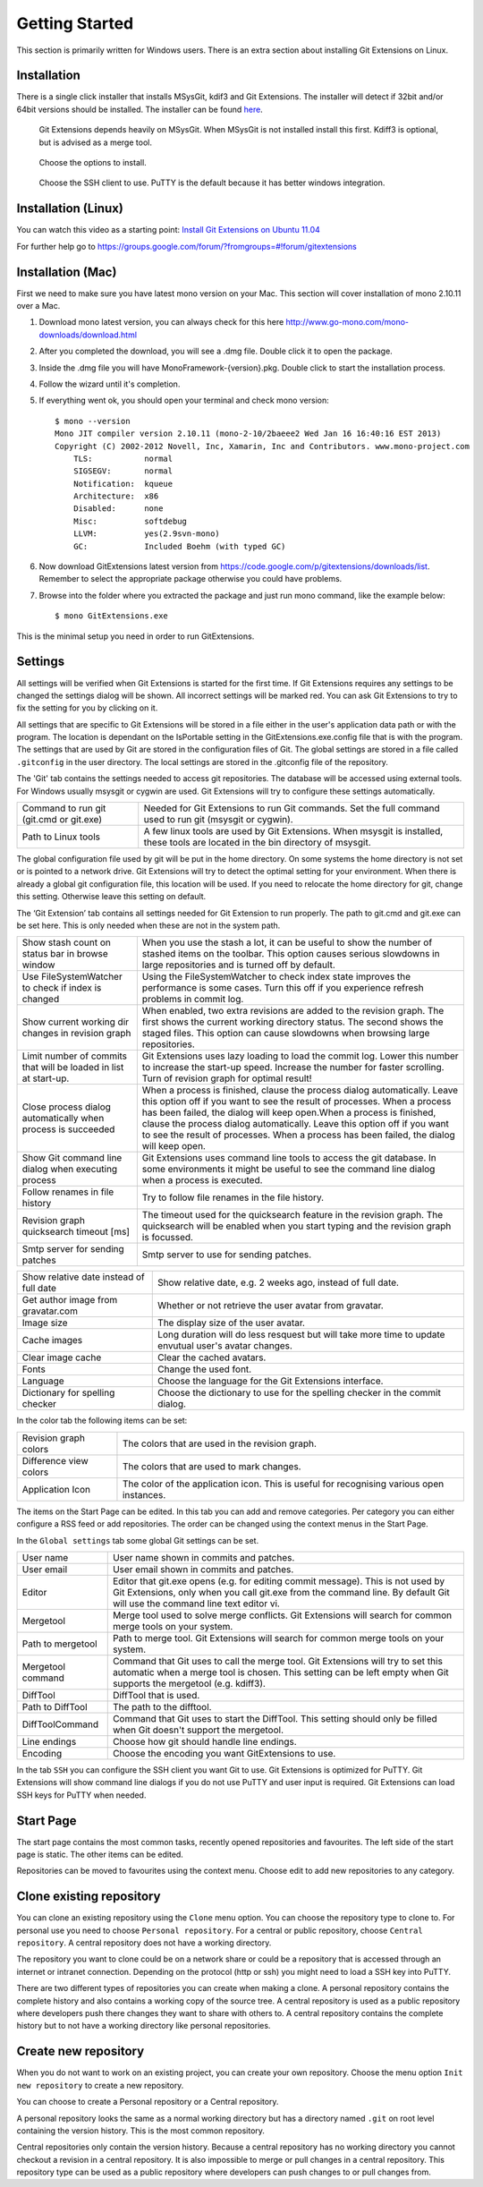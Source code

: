 Getting Started
===============

This section is primarily written for Windows users. There is an extra section
about installing Git Extensions on Linux. 

Installation
------------

There is a single click installer that installs MSysGit, kdif3 and Git Extensions. The installer will detect 
if 32bit and/or 64bit versions should be installed.
The installer can be found `here <http://code.google.com/p/gitextensions/>`_.

.. figure:: /images/install/install1.png

.. figure:: /images/install/install2.png

    Git Extensions depends heavily on MSysGit. When MSysGit is not installed install this first. Kdiff3 is 
    optional, but is advised as a merge tool.

.. figure:: /images/install/install3.png

.. figure:: /images/install/install4.png

    Choose the options to install.

.. figure:: /images/install/install5.png

    Choose the SSH client to use. PuTTY is the default because it has better windows integration.

.. figure:: /images/install/install6.png

Installation (Linux)
--------------------
You can watch this video as a starting point: `Install Git Extensions on Ubuntu 11.04  <http://www.youtube.com/watch?v=zk2MMUQuW4s>`_

For further help go to https://groups.google.com/forum/?fromgroups=#!forum/gitextensions

Installation (Mac)
------------------

First we need to make sure you have latest mono version on your Mac. This section will cover installation of mono 2.10.11 over a Mac.

1) Download mono latest version, you can always check for this here http://www.go-mono.com/mono-downloads/download.html
2) After you completed the download, you will see a .dmg file. Double click it to open the package.
3) Inside the .dmg file you will have MonoFramework-{version}.pkg. Double click to start the installation process.
4) Follow the wizard until it's completion.
5) If everything went ok, you should open your terminal and check mono version::

    $ mono --version
    Mono JIT compiler version 2.10.11 (mono-2-10/2baeee2 Wed Jan 16 16:40:16 EST 2013)
    Copyright (C) 2002-2012 Novell, Inc, Xamarin, Inc and Contributors. www.mono-project.com
        TLS:           normal
        SIGSEGV:       normal
        Notification:  kqueue
        Architecture:  x86
        Disabled:      none
        Misc:          softdebug 
        LLVM:          yes(2.9svn-mono)
        GC:            Included Boehm (with typed GC)

6) Now download GitExtensions latest version from https://code.google.com/p/gitextensions/downloads/list. Remember to select the appropriate package otherwise you could have problems.
7) Browse into the folder where you extracted the package and just run mono command, like the example below::

    $ mono GitExtensions.exe 

This is the minimal setup you need in order to run GitExtensions.

Settings
--------

All settings will be verified when Git Extensions is started for the first time. If Git Extensions requires 
any settings to be changed the settings dialog will be shown. All incorrect settings will be marked red. You 
can ask Git Extensions to try to fix the setting for you by clicking on it.

.. image:: /images/settings/checklist.png

All settings that are specific to Git Extensions will be stored in a file either in the user's application data path or with the program. 
The location is dependant on the IsPortable setting in the GitExtensions.exe.config file that is with the program.
The settings that are used by Git are stored in the configuration files of Git. The global settings are stored in a file called 
``.gitconfig`` in the user directory. The local settings are stored in the .git\config file of the repository.

.. image:: /images/settings/git.png


The 'Git' tab contains the settings needed to access git repositories. The database will be accessed using external 
tools. For Windows usually msysgit or cygwin are used. Git Extensions will try to configure these settings automatically.

+-----------------------------------------+--------------------------------------------------------------------------+
|Command to run git (git.cmd or git.exe)  | Needed for Git Extensions to run Git commands. Set the full command      |
|                                         | used to run git (msysgit or cygwin).                                     |
+-----------------------------------------+--------------------------------------------------------------------------+
|Path to Linux tools                      | A few linux tools are used by Git Extensions. When msysgit is installed, |
|                                         | these tools are located in the bin directory of msysgit.                 |
+-----------------------------------------+--------------------------------------------------------------------------+

The global configuration file used by git will be put in the home directory. On some systems the home directory is not set 
or is pointed to a network drive. Git Extensions will try to detect the optimal setting for your environment. When there is 
already a global git configuration file, this location will be used. If you need to relocate the home directory for git, 
change this setting. Otherwise leave this setting on default.

.. image:: /images/settings/git_extensions.png

The ‘Git Extension’ tab contains all settings needed for Git Extension to run properly. The path to git.cmd and git.exe can 
be set here. This is only needed when these are not in the system path.

+---------------------------------------------------+----------------------------------------------------------------------------+
|Show stash count on status bar in browse window    | When you use the stash a lot, it can be useful to show the number of       |
|                                                   | stashed items on the toolbar. This option causes serious slowdowns in large|
|                                                   | repositories and is turned off by default.                                 |
+---------------------------------------------------+----------------------------------------------------------------------------+
|Use FileSystemWatcher to check if index is changed | Using the FileSystemWatcher to check index state improves the performance  |
|                                                   | is some cases. Turn this off if you experience refresh problems in commit  |
|                                                   | log.                                                                       |
+---------------------------------------------------+----------------------------------------------------------------------------+
|Show current working dir changes in revision graph | When enabled, two extra revisions are added to the revision graph. The     |
|                                                   | first shows the current working directory status. The second shows the     |
|                                                   | staged files. This option can cause slowdowns when browsing large          |
|                                                   | repositories.                                                              |
+---------------------------------------------------+----------------------------------------------------------------------------+
|Limit number of commits that will be loaded in     | Git Extensions uses lazy loading to load the commit log. Lower this number |
|list at start-up.                                  | to increase the start-up speed. Increase the number for faster scrolling.  |
|                                                   | Turn of revision graph for optimal result!                                 |
+---------------------------------------------------+----------------------------------------------------------------------------+
|Close process dialog automatically when process is | When a process is finished, clause the process dialog automatically. Leave |
|succeeded                                          | this option off if you want to see the result of processes. When a process |
|                                                   | has been failed, the dialog will keep open.When a process is finished,     |
|                                                   | clause the process dialog automatically. Leave this option off if you want |
|                                                   | to see the result of processes. When a process has been failed, the dialog |
|                                                   | will keep open.                                                            |
+---------------------------------------------------+----------------------------------------------------------------------------+
|Show Git command line dialog when executing process| Git Extensions uses command line tools to access the git database. In some |
|                                                   | environments it might be useful to see the command line dialog when a      |
|                                                   | process is executed.                                                       |
+---------------------------------------------------+----------------------------------------------------------------------------+
|Follow renames in file history                     | Try to follow file renames in the file history.                            |
+---------------------------------------------------+----------------------------------------------------------------------------+
|Revision graph quicksearch timeout [ms]            | The timeout used for the quicksearch feature in the revision graph. The    |
|                                                   | quicksearch will be enabled when you start typing and the revision graph is|
|                                                   | focussed.                                                                  |
+---------------------------------------------------+----------------------------------------------------------------------------+
|Smtp server for sending patches                    | Smtp server to use for sending patches.                                    |
+---------------------------------------------------+----------------------------------------------------------------------------+

.. image:: /images/settings/appearance.png

+---------------------------------------------------+----------------------------------------------------------------------------+
|Show relative date instead of full date            | Show relative date, e.g. 2 weeks ago, instead of full date.                |
+---------------------------------------------------+----------------------------------------------------------------------------+
|Get author image from gravatar.com                 | Whether or not retrieve the user avatar from gravatar.                     |
+---------------------------------------------------+----------------------------------------------------------------------------+
|Image size                                         | The display size of the user avatar.                                       |
+---------------------------------------------------+----------------------------------------------------------------------------+
|Cache images                                       | Long duration will do less resquest but will take more time to update      |
|                                                   | envutual user's avatar changes.                                            |
+---------------------------------------------------+----------------------------------------------------------------------------+
|Clear image cache                                  | Clear the cached avatars.                                                  |
+---------------------------------------------------+----------------------------------------------------------------------------+
|Fonts                                              | Change the used font.                                                      |
+---------------------------------------------------+----------------------------------------------------------------------------+
|Language                                           | Choose the language for the Git Extensions interface.                      |
+---------------------------------------------------+----------------------------------------------------------------------------+
|Dictionary for spelling checker                    | Choose the dictionary to use for the spelling checker in the commit dialog.|
+---------------------------------------------------+----------------------------------------------------------------------------+

.. image:: /images/settings/colors.png

In the color tab the following items can be set:

+-----------------------+-------------------------------------------------------------------------------------------+
|Revision graph colors  | The colors that are used in the revision graph.                                           |
+-----------------------+-------------------------------------------------------------------------------------------+
|Difference view colors | The colors that are used to mark changes.                                                 |
+-----------------------+-------------------------------------------------------------------------------------------+
|Application Icon       | The color of the application icon. This is useful for recognising various open instances. |
+-----------------------+-------------------------------------------------------------------------------------------+

.. image:: /images/settings/start_page.png

The items on the Start Page can be edited. In this tab you can add and remove categories. Per category you can either configure 
a RSS feed or add repositories. The order can be changed using the context menus in the Start Page.

.. image:: /images/settings/global_settings.png

In the ``Global settings`` tab some global Git settings can be set.

+------------------+-------------------------------------------------------------------------------------------------------+
|User name         | User name shown in commits and patches.                                                               |
+------------------+-------------------------------------------------------------------------------------------------------+
|User email        | User email shown in commits and patches.                                                              |
+------------------+-------------------------------------------------------------------------------------------------------+
|Editor            | Editor that git.exe opens (e.g. for editing commit message). This is not used by Git Extensions, only |
|                  | when you call git.exe from the command line. By default Git will use the command line text editor vi. |
+------------------+-------------------------------------------------------------------------------------------------------+
|Mergetool         | Merge tool used to solve merge conflicts. Git Extensions will search for common merge tools on your   |
|                  | system.                                                                                               |
+------------------+-------------------------------------------------------------------------------------------------------+
|Path to mergetool | Path to merge tool. Git Extensions will search for common merge tools on your system.                 |
+------------------+-------------------------------------------------------------------------------------------------------+
|Mergetool command | Command that Git uses to call the merge tool. Git Extensions will try to set this automatic when a    |
|                  | merge tool is chosen. This setting can be left empty when Git supports the mergetool (e.g. kdiff3).   |
+------------------+-------------------------------------------------------------------------------------------------------+
|DiffTool          | DiffTool that is used.                                                                                |
+------------------+-------------------------------------------------------------------------------------------------------+
|Path to DiffTool  | The path to the difftool.                                                                             |
+------------------+-------------------------------------------------------------------------------------------------------+
|DiffToolCommand   | Command that Git uses to start the DiffTool. This setting should only be filled when Git doesn't      |
|                  | support the mergetool.                                                                                |
+------------------+-------------------------------------------------------------------------------------------------------+
|Line endings      | Choose how git should handle line endings.                                                            |
+------------------+-------------------------------------------------------------------------------------------------------+
|Encoding          | Choose the encoding you want GitExtensions to use.                                                    |
+------------------+-------------------------------------------------------------------------------------------------------+

.. image:: /images/settings/ssh.png

In the tab ``SSH`` you can configure the SSH client you want Git to use. Git Extensions is optimized for PuTTY. Git Extensions 
will show command line dialogs if you do not use PuTTY and user input is required. Git Extensions can load SSH keys for PuTTY 
when needed.

Start Page
----------

The start page contains the most common tasks, recently opened repositories and favourites. The left side of the start page 
is static. The other items can be edited.

.. image:: /images/start_page.png

Repositories can be moved to favourites using the context menu. Choose edit to add new repositories to any category.

.. image:: /images/move_to_category.png

Clone existing repository
-------------------------

You can clone an existing repository using the ``Clone`` menu option. You can choose the repository type to clone to. For 
personal use you need to choose ``Personal repository``. For a central or public repository, choose ``Central repository``. A 
central repository does not have a working directory.

.. image:: /images/clone.png

The repository you want to clone could be on a network share or could be a repository that is accessed through an internet 
or intranet connection. Depending on the protocol (http or ssh) you might need to load a SSH key into PuTTY.

There are two different types of repositories you can create when making a clone. A personal repository contains the complete 
history and also contains a working copy of the source tree. A central repository is used as a public repository where 
developers push there changes they want to share with others to. A central repository contains the complete history but to not 
have a working directory like personal repositories.

Create new repository
---------------------

When you do not want to work on an existing project, you can create your own repository. Choose the menu option 
``Init new repository`` to create a new repository.

.. image:: /images/new_repository.png

You can choose to create a Personal repository or a Central repository.

A personal repository looks the same as a normal working directory but has a directory named ``.git`` on root level 
containing the version history. This is the most common repository.

Central repositories only contain the version history. Because a central repository has no working directory you cannot 
checkout a revision in a central repository. It is also impossible to merge or pull changes in a central repository. This 
repository type can be used as a public repository where developers can push changes to or pull changes from.

